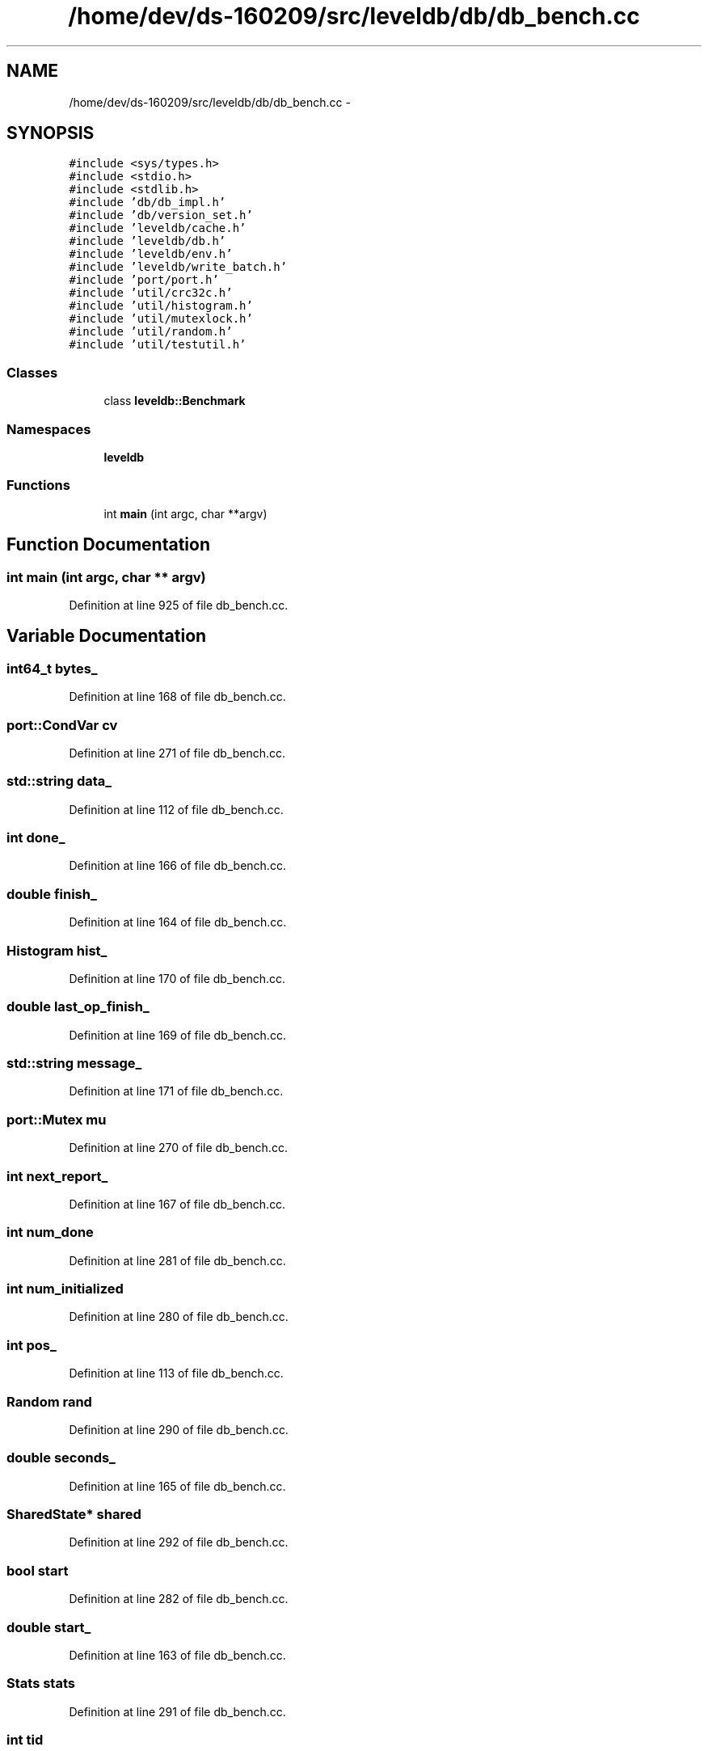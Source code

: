 .TH "/home/dev/ds-160209/src/leveldb/db/db_bench.cc" 3 "Wed Feb 10 2016" "Version 1.0.0.0" "darksilk" \" -*- nroff -*-
.ad l
.nh
.SH NAME
/home/dev/ds-160209/src/leveldb/db/db_bench.cc \- 
.SH SYNOPSIS
.br
.PP
\fC#include <sys/types\&.h>\fP
.br
\fC#include <stdio\&.h>\fP
.br
\fC#include <stdlib\&.h>\fP
.br
\fC#include 'db/db_impl\&.h'\fP
.br
\fC#include 'db/version_set\&.h'\fP
.br
\fC#include 'leveldb/cache\&.h'\fP
.br
\fC#include 'leveldb/db\&.h'\fP
.br
\fC#include 'leveldb/env\&.h'\fP
.br
\fC#include 'leveldb/write_batch\&.h'\fP
.br
\fC#include 'port/port\&.h'\fP
.br
\fC#include 'util/crc32c\&.h'\fP
.br
\fC#include 'util/histogram\&.h'\fP
.br
\fC#include 'util/mutexlock\&.h'\fP
.br
\fC#include 'util/random\&.h'\fP
.br
\fC#include 'util/testutil\&.h'\fP
.br

.SS "Classes"

.in +1c
.ti -1c
.RI "class \fBleveldb::Benchmark\fP"
.br
.in -1c
.SS "Namespaces"

.in +1c
.ti -1c
.RI " \fBleveldb\fP"
.br
.in -1c
.SS "Functions"

.in +1c
.ti -1c
.RI "int \fBmain\fP (int argc, char **argv)"
.br
.in -1c
.SH "Function Documentation"
.PP 
.SS "int main (int argc, char ** argv)"

.PP
Definition at line 925 of file db_bench\&.cc\&.
.SH "Variable Documentation"
.PP 
.SS "\fBint64_t\fP bytes_"

.PP
Definition at line 168 of file db_bench\&.cc\&.
.SS "port::CondVar cv"

.PP
Definition at line 271 of file db_bench\&.cc\&.
.SS "std::string data_"

.PP
Definition at line 112 of file db_bench\&.cc\&.
.SS "int done_"

.PP
Definition at line 166 of file db_bench\&.cc\&.
.SS "double finish_"

.PP
Definition at line 164 of file db_bench\&.cc\&.
.SS "Histogram hist_"

.PP
Definition at line 170 of file db_bench\&.cc\&.
.SS "double last_op_finish_"

.PP
Definition at line 169 of file db_bench\&.cc\&.
.SS "std::string message_"

.PP
Definition at line 171 of file db_bench\&.cc\&.
.SS "port::Mutex mu"

.PP
Definition at line 270 of file db_bench\&.cc\&.
.SS "int next_report_"

.PP
Definition at line 167 of file db_bench\&.cc\&.
.SS "int num_done"

.PP
Definition at line 281 of file db_bench\&.cc\&.
.SS "int num_initialized"

.PP
Definition at line 280 of file db_bench\&.cc\&.
.SS "int pos_"

.PP
Definition at line 113 of file db_bench\&.cc\&.
.SS "Random rand"

.PP
Definition at line 290 of file db_bench\&.cc\&.
.SS "double seconds_"

.PP
Definition at line 165 of file db_bench\&.cc\&.
.SS "SharedState* shared"

.PP
Definition at line 292 of file db_bench\&.cc\&.
.SS "bool start"

.PP
Definition at line 282 of file db_bench\&.cc\&.
.SS "double start_"

.PP
Definition at line 163 of file db_bench\&.cc\&.
.SS "Stats stats"

.PP
Definition at line 291 of file db_bench\&.cc\&.
.SS "int tid"

.PP
Definition at line 289 of file db_bench\&.cc\&.
.SS "int total"

.PP
Definition at line 272 of file db_bench\&.cc\&.
.SH "Author"
.PP 
Generated automatically by Doxygen for darksilk from the source code\&.
